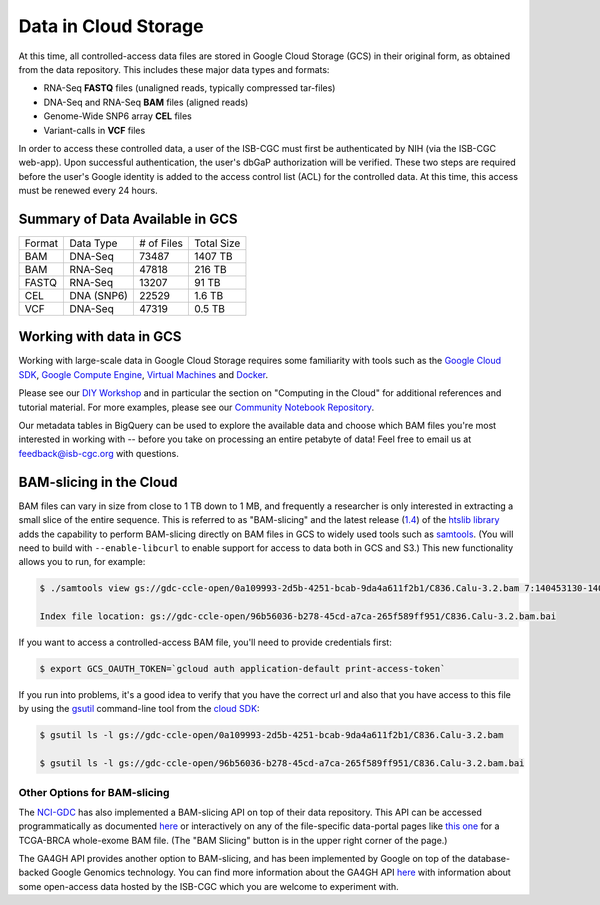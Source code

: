 ##############################
Data in Cloud Storage
##############################

At this time, all controlled-access data files are stored in Google Cloud Storage (GCS) in their original form, as obtained from the data repository.  This includes these major data types and formats:

* RNA-Seq **FASTQ** files (unaligned reads, typically compressed tar-files)
* DNA-Seq and RNA-Seq **BAM** files (aligned reads)
* Genome-Wide SNP6 array **CEL** files
* Variant-calls in **VCF** files

In order to access these controlled data, a user of the ISB-CGC must first be authenticated by NIH (via the ISB-CGC web-app). Upon successful authentication, the user's dbGaP authorization will be verified. These two steps are required before the user's Google identity is added to the access control list (ACL) for the controlled data. At this time, this access must be renewed every 24 hours.


Summary of Data Available in GCS
================================

+----------+--------------+--------------+--------------+
+  Format  +   Data Type  +  # of Files  +  Total Size  +
+----------+--------------+--------------+--------------+
+  BAM     +  DNA-Seq     +     73487    +   1407 TB    +
+----------+--------------+--------------+--------------+
+  BAM     +  RNA-Seq     +     47818    +    216 TB    +
+----------+--------------+--------------+--------------+
+  FASTQ   +  RNA-Seq     +     13207    +     91 TB    +
+----------+--------------+--------------+--------------+
+  CEL     +  DNA (SNP6)  +     22529    +      1.6 TB  +
+----------+--------------+--------------+--------------+
+  VCF     +  DNA-Seq     +     47319    +      0.5 TB  +
+----------+--------------+--------------+--------------+


Working with data in GCS
========================

Working with large-scale data in Google Cloud Storage requires some familiarity with tools such as the `Google Cloud SDK <https://cloud.google.com/sdk/>`_, `Google Compute Engine <https://cloud.google.com/compute/>`_, `Virtual Machines <https://en.wikipedia.org/wiki/Virtual_machine>`_ and `Docker <https://www.docker.com/what-docker#/VM>`_.

Please see our `DIY Workshop <http://isb-cancer-genomics-cloud.readthedocs.io/en/latest/sections/DIYWorkshop.html>`_ and in particular the section on "Computing in the Cloud" for additional references and tutorial material. For more examples, please see our `Community Notebook Repository <https://github.com/isb-cgc/Community-Notebooks>`_.

Our metadata tables in BigQuery can be used to explore the available data and choose which BAM files you're most interested in working with -- before you take on processing an entire petabyte of data!  Feel free to email us at feedback@isb-cgc.org with questions.

BAM-slicing in the Cloud
========================

BAM files can vary in size from close to 1 TB down to 1 MB, and frequently a researcher is only interested in extracting a small slice of the entire sequence.  This is referred to as "BAM-slicing" and the latest release (`1.4 <https://github.com/samtools/htslib/releases/tag/1.4>`_) of the `htslib library <https://github.com/samtools/htslib>`_ adds the capability to perform BAM-slicing directly on BAM files in GCS to widely used tools such as `samtools <https://github.com/samtools/samtools>`_.  (You will need to build with ``--enable-libcurl`` to enable support for access to data both in GCS and S3.) This new functionality allows you to run, for example:

.. code-block:: none

   $ ./samtools view gs://gdc-ccle-open/0a109993-2d5b-4251-bcab-9da4a611f2b1/C836.Calu-3.2.bam 7:140453130-140453140
   
   Index file location: gs://gdc-ccle-open/96b56036-b278-45cd-a7ca-265f589ff951/C836.Calu-3.2.bam.bai 

If you want to access a controlled-access BAM file, you'll need to provide credentials first:

.. code-block:: none

   $ export GCS_OAUTH_TOKEN=`gcloud auth application-default print-access-token`

If you run into problems, it's a good idea to verify that you have the correct url and also that you have access to this file by using the `gsutil <https://cloud.google.com/storage/docs/gsutil>`_ command-line tool from the `cloud SDK <https://cloud.google.com/sdk/>`_:

.. code-block:: none

   $ gsutil ls -l gs://gdc-ccle-open/0a109993-2d5b-4251-bcab-9da4a611f2b1/C836.Calu-3.2.bam
   
   $ gsutil ls -l gs://gdc-ccle-open/96b56036-b278-45cd-a7ca-265f589ff951/C836.Calu-3.2.bam.bai   


Other Options for BAM-slicing
-----------------------------

The `NCI-GDC <https://gdc.cancer.gov/>`_ has also implemented a BAM-slicing API on top of their data repository.  This API can be accessed programmatically as documented `here <https://docs.gdc.cancer.gov/API/Users_Guide/BAM_Slicing/>`_ or interactively on any of the file-specific data-portal pages like `this one <https://portal.gdc.cancer.gov/files/34320460-51a0-4a7f-adb2-6f0c1ecfc4f9>`_ for a TCGA-BRCA whole-exome BAM file.  (The "BAM Slicing" button is in the upper right corner of the page.)

The GA4GH API provides another option to BAM-slicing, and has been implemented by Google on top of the database-backed Google Genomics technology.  You can find more information about the GA4GH API `here <http://isb-cancer-genomics-cloud.readthedocs.io/en/latest/sections/data/data2/data_in_GG.html>`_ with information about some open-access data hosted by the ISB-CGC which you are welcome to experiment with.

